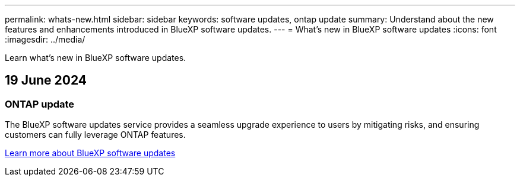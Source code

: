 ---
permalink: whats-new.html
sidebar: sidebar
keywords: software updates, ontap update
summary: Understand about the new features and enhancements introduced in BlueXP software updates.
---
= What’s new in BlueXP software updates
:icons: font
:imagesdir: ../media/

[.lead]
Learn what’s new in BlueXP software updates.

== 19 June 2024

=== ONTAP update
The BlueXP software updates service provides a seamless upgrade experience to users by mitigating risks, and ensuring customers can fully leverage ONTAP features.

link:software-updates.html[Learn more about BlueXP software updates]




